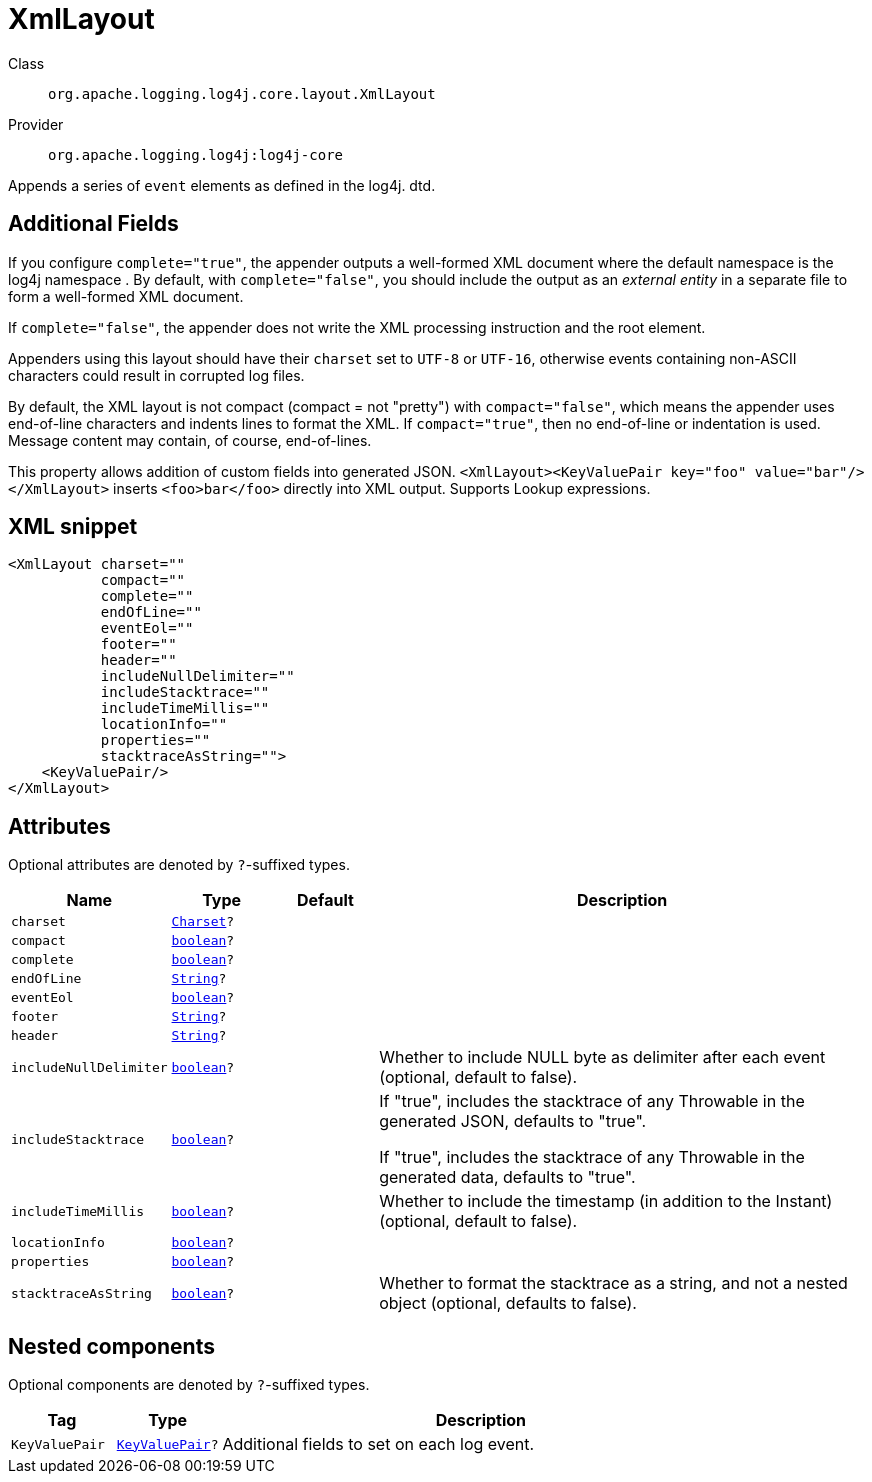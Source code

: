 ////
Licensed to the Apache Software Foundation (ASF) under one or more
contributor license agreements. See the NOTICE file distributed with
this work for additional information regarding copyright ownership.
The ASF licenses this file to You under the Apache License, Version 2.0
(the "License"); you may not use this file except in compliance with
the License. You may obtain a copy of the License at

    https://www.apache.org/licenses/LICENSE-2.0

Unless required by applicable law or agreed to in writing, software
distributed under the License is distributed on an "AS IS" BASIS,
WITHOUT WARRANTIES OR CONDITIONS OF ANY KIND, either express or implied.
See the License for the specific language governing permissions and
limitations under the License.
////
[#org_apache_logging_log4j_core_layout_XmlLayout]
= XmlLayout

Class:: `org.apache.logging.log4j.core.layout.XmlLayout`
Provider:: `org.apache.logging.log4j:log4j-core`

Appends a series of `event` elements as defined in the log4j.
dtd.

== Additional Fields

If you configure `complete="true"`, the appender outputs a well-formed XML document where the default namespace is the log4j namespace . By default, with `complete="false"`, you should include the output as an _external entity_ in a separate file to form a well-formed XML document.

If `complete="false"`, the appender does not write the XML processing instruction and the root element.

Appenders using this layout should have their `charset` set to `UTF-8` or `UTF-16`, otherwise events containing non-ASCII characters could result in corrupted log files.

By default, the XML layout is not compact (compact = not "pretty") with `compact="false"`, which means the appender uses end-of-line characters and indents lines to format the XML.
If `compact="true"`, then no end-of-line or indentation is used.
Message content may contain, of course, end-of-lines.

This property allows addition of custom fields into generated JSON.
`<XmlLayout><KeyValuePair key="foo" value="bar"/></XmlLayout>` inserts `<foo>bar</foo>` directly into XML output.
Supports Lookup expressions.

[#org_apache_logging_log4j_core_layout_XmlLayout-XML-snippet]
== XML snippet
[source, xml]
----
<XmlLayout charset=""
           compact=""
           complete=""
           endOfLine=""
           eventEol=""
           footer=""
           header=""
           includeNullDelimiter=""
           includeStacktrace=""
           includeTimeMillis=""
           locationInfo=""
           properties=""
           stacktraceAsString="">
    <KeyValuePair/>
</XmlLayout>
----

[#org_apache_logging_log4j_core_layout_XmlLayout-attributes]
== Attributes

Optional attributes are denoted by `?`-suffixed types.

[cols="1m,1m,1m,5"]
|===
|Name|Type|Default|Description

|charset
|xref:../../scalars.adoc#java_nio_charset_Charset[Charset]?
|
a|

|compact
|xref:../../scalars.adoc#boolean[boolean]?
|
a|

|complete
|xref:../../scalars.adoc#boolean[boolean]?
|
a|

|endOfLine
|xref:../../scalars.adoc#java_lang_String[String]?
|
a|

|eventEol
|xref:../../scalars.adoc#boolean[boolean]?
|
a|

|footer
|xref:../../scalars.adoc#java_lang_String[String]?
|
a|

|header
|xref:../../scalars.adoc#java_lang_String[String]?
|
a|

|includeNullDelimiter
|xref:../../scalars.adoc#boolean[boolean]?
|
a|Whether to include NULL byte as delimiter after each event (optional, default to false).

|includeStacktrace
|xref:../../scalars.adoc#boolean[boolean]?
|
a|If "true", includes the stacktrace of any Throwable in the generated JSON, defaults to "true".

If "true", includes the stacktrace of any Throwable in the generated data, defaults to "true".

|includeTimeMillis
|xref:../../scalars.adoc#boolean[boolean]?
|
a|Whether to include the timestamp (in addition to the Instant) (optional, default to false).

|locationInfo
|xref:../../scalars.adoc#boolean[boolean]?
|
a|

|properties
|xref:../../scalars.adoc#boolean[boolean]?
|
a|

|stacktraceAsString
|xref:../../scalars.adoc#boolean[boolean]?
|
a|Whether to format the stacktrace as a string, and not a nested object (optional, defaults to false).

|===

[#org_apache_logging_log4j_core_layout_XmlLayout-components]
== Nested components

Optional components are denoted by `?`-suffixed types.

[cols="1m,1m,5"]
|===
|Tag|Type|Description

|KeyValuePair
|xref:../log4j-core/org.apache.logging.log4j.core.util.KeyValuePair.adoc[KeyValuePair]?
a|Additional fields to set on each log event.

|===

